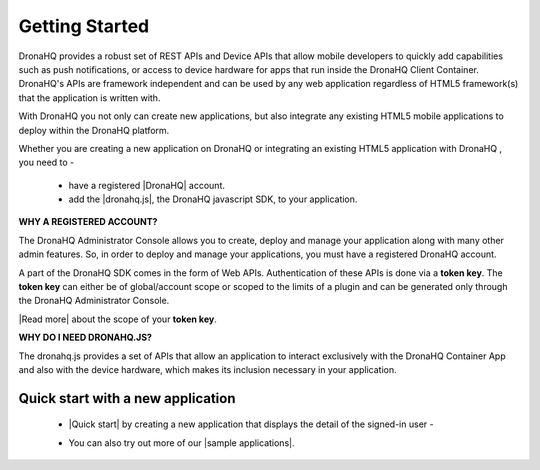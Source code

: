 Getting Started
===============
DronaHQ provides a robust set of REST APIs and Device APIs that allow mobile developers to quickly add capabilities such as push notifications, or access to device hardware for apps that run inside the DronaHQ Client Container. DronaHQ's APIs are framework independent and can be used by any web application regardless of HTML5 framework(s) that the application is written with.

With DronaHQ you not only can create new applications, but also integrate any existing HTML5 mobile applications to deploy within the DronaHQ platform. 

Whether you are creating a new application on DronaHQ or integrating an existing HTML5 application with DronaHQ , you need to -

	- have a registered |DronaHQ| account.
	- add the |dronahq.js|, the DronaHQ javascript SDK, to your application.

.. |DronaHQ| raw:: html

   <a href="http://www.dronahq.com/" target="_blank">DronaHQ</a>
   
.. |dronahq.js| raw:: html

   <a href="https://github.com/dronahq/dronahq.js" target="_blank">dronahq.js</a>

**WHY A REGISTERED ACCOUNT?**

The DronaHQ Administrator Console allows you to create, deploy and manage your application along with many other admin features. So, in order to deploy and manage your applications, you must have a registered DronaHQ account.

A part of the  DronaHQ SDK comes in the form of Web APIs. Authentication of these APIs is done via a **token key**. The **token key** can either be of global/account scope or scoped to the limits of a plugin and can be generated only through the DronaHQ Administrator Console.

|Read more| about the scope of your **token key**.

.. |Read more| raw:: html

   <a href="api-rest-auth.html" target="_blank">Read more</a>
   
**WHY DO I NEED DRONAHQ.JS?**

The dronahq.js provides a set of APIs  that allow an application to interact exclusively with the DronaHQ Container App and also with the device hardware, which makes its inclusion necessary in your application.

.. _quick-start-with-new-app:

Quick start with a new application
----------------------------------

	- |Quick start| by creating a new application that displays the detail of the signed-in user -
	
	.. image:: images/qs.png
		:height: 300px
		:width: 250 px
		:scale: 100 %
		:align: center
		
	- You can also try out more of our |sample applications|.

.. |sample applications| raw:: html

   <a href="https://github.com/dronahq/samples" target="_blank">sample applications</a>
   
.. |Quick start| raw:: html

   <a href="quick-start.html" target="_blank">Quick start</a>

